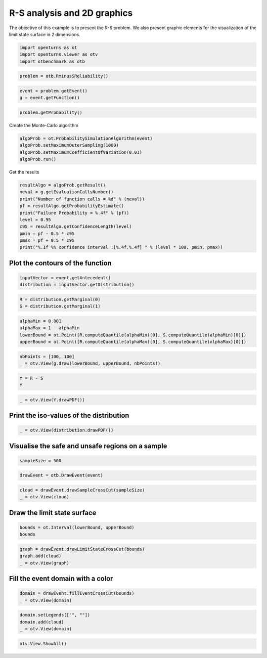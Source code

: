 
.. DO NOT EDIT.
.. THIS FILE WAS AUTOMATICALLY GENERATED BY SPHINX-GALLERY.
.. TO MAKE CHANGES, EDIT THE SOURCE PYTHON FILE:
.. "auto_examples/reliability_problems/plot_case_rs.py"
.. LINE NUMBERS ARE GIVEN BELOW.

.. only:: html

    .. note::
        :class: sphx-glr-download-link-note

        :ref:`Go to the end <sphx_glr_download_auto_examples_reliability_problems_plot_case_rs.py>`
        to download the full example code.

.. rst-class:: sphx-glr-example-title

.. _sphx_glr_auto_examples_reliability_problems_plot_case_rs.py:


R-S analysis and 2D graphics
============================

.. GENERATED FROM PYTHON SOURCE LINES 7-9

The objective of this example is to present the R-S problem.
We also present graphic elements for the visualization of the limit state surface in 2 dimensions.

.. GENERATED FROM PYTHON SOURCE LINES 11-15

.. code-block:: Python

    import openturns as ot
    import openturns.viewer as otv
    import otbenchmark as otb








.. GENERATED FROM PYTHON SOURCE LINES 16-19

.. code-block:: Python

    problem = otb.RminusSReliability()









.. GENERATED FROM PYTHON SOURCE LINES 20-24

.. code-block:: Python

    event = problem.getEvent()
    g = event.getFunction()









.. GENERATED FROM PYTHON SOURCE LINES 25-27

.. code-block:: Python

    problem.getProbability()





.. rst-class:: sphx-glr-script-out

 .. code-block:: none


    0.07864960352514257



.. GENERATED FROM PYTHON SOURCE LINES 28-29

Create the Monte-Carlo algorithm

.. GENERATED FROM PYTHON SOURCE LINES 29-35

.. code-block:: Python

    algoProb = ot.ProbabilitySimulationAlgorithm(event)
    algoProb.setMaximumOuterSampling(1000)
    algoProb.setMaximumCoefficientOfVariation(0.01)
    algoProb.run()









.. GENERATED FROM PYTHON SOURCE LINES 36-37

Get the results

.. GENERATED FROM PYTHON SOURCE LINES 37-48

.. code-block:: Python

    resultAlgo = algoProb.getResult()
    neval = g.getEvaluationCallsNumber()
    print("Number of function calls = %d" % (neval))
    pf = resultAlgo.getProbabilityEstimate()
    print("Failure Probability = %.4f" % (pf))
    level = 0.95
    c95 = resultAlgo.getConfidenceLength(level)
    pmin = pf - 0.5 * c95
    pmax = pf + 0.5 * c95
    print("%.1f %% confidence interval :[%.4f,%.4f] " % (level * 100, pmin, pmax))





.. rst-class:: sphx-glr-script-out

 .. code-block:: none

    Number of function calls = 1000
    Failure Probability = 0.0880
    95.0 % confidence interval :[0.0704,0.1056] 




.. GENERATED FROM PYTHON SOURCE LINES 49-51

Plot the contours of the function
---------------------------------

.. GENERATED FROM PYTHON SOURCE LINES 53-56

.. code-block:: Python

    inputVector = event.getAntecedent()
    distribution = inputVector.getDistribution()








.. GENERATED FROM PYTHON SOURCE LINES 57-60

.. code-block:: Python

    R = distribution.getMarginal(0)
    S = distribution.getMarginal(1)








.. GENERATED FROM PYTHON SOURCE LINES 61-66

.. code-block:: Python

    alphaMin = 0.001
    alphaMax = 1 - alphaMin
    lowerBound = ot.Point([R.computeQuantile(alphaMin)[0], S.computeQuantile(alphaMin)[0]])
    upperBound = ot.Point([R.computeQuantile(alphaMax)[0], S.computeQuantile(alphaMax)[0]])








.. GENERATED FROM PYTHON SOURCE LINES 67-70

.. code-block:: Python

    nbPoints = [100, 100]
    _ = otv.View(g.draw(lowerBound, upperBound, nbPoints))




.. image-sg:: /auto_examples/reliability_problems/images/sphx_glr_plot_case_rs_001.png
   :alt: y0 as a function of (R,S)
   :srcset: /auto_examples/reliability_problems/images/sphx_glr_plot_case_rs_001.png
   :class: sphx-glr-single-img





.. GENERATED FROM PYTHON SOURCE LINES 71-74

.. code-block:: Python

    Y = R - S
    Y






.. raw:: html

    <div class="output_subarea output_html rendered_html output_result">
    Normal
    <ul>
      <li>name=Normal</li>
      <li>dimension=1</li>
      <li>weight=1</li>
      <li>range=]-inf (-8.81962), (12.8196) +inf[</li>
      <li>description=[X0]</li>
      <li>isParallel=true</li>
      <li>isCopula=false</li>
    </ul>

    </div>
    <br />
    <br />

.. GENERATED FROM PYTHON SOURCE LINES 75-77

.. code-block:: Python

    _ = otv.View(Y.drawPDF())




.. image-sg:: /auto_examples/reliability_problems/images/sphx_glr_plot_case_rs_002.png
   :alt: plot case rs
   :srcset: /auto_examples/reliability_problems/images/sphx_glr_plot_case_rs_002.png
   :class: sphx-glr-single-img





.. GENERATED FROM PYTHON SOURCE LINES 78-80

Print the iso-values of the distribution
----------------------------------------

.. GENERATED FROM PYTHON SOURCE LINES 82-84

.. code-block:: Python

    _ = otv.View(distribution.drawPDF())




.. image-sg:: /auto_examples/reliability_problems/images/sphx_glr_plot_case_rs_003.png
   :alt: [R,S] iso-PDF
   :srcset: /auto_examples/reliability_problems/images/sphx_glr_plot_case_rs_003.png
   :class: sphx-glr-single-img





.. GENERATED FROM PYTHON SOURCE LINES 85-87

Visualise the safe and unsafe regions on a sample
-------------------------------------------------

.. GENERATED FROM PYTHON SOURCE LINES 89-91

.. code-block:: Python

    sampleSize = 500








.. GENERATED FROM PYTHON SOURCE LINES 92-94

.. code-block:: Python

    drawEvent = otb.DrawEvent(event)








.. GENERATED FROM PYTHON SOURCE LINES 95-98

.. code-block:: Python

    cloud = drawEvent.drawSampleCrossCut(sampleSize)
    _ = otv.View(cloud)




.. image-sg:: /auto_examples/reliability_problems/images/sphx_glr_plot_case_rs_004.png
   :alt: Points X s.t. g(X) < 0.0
   :srcset: /auto_examples/reliability_problems/images/sphx_glr_plot_case_rs_004.png
   :class: sphx-glr-single-img





.. GENERATED FROM PYTHON SOURCE LINES 99-101

Draw the limit state surface
----------------------------

.. GENERATED FROM PYTHON SOURCE LINES 103-107

.. code-block:: Python

    bounds = ot.Interval(lowerBound, upperBound)
    bounds







.. raw:: html

    <div class="output_subarea output_html rendered_html output_result">
    class=Interval name=Unnamed dimension=2 lower bound=class=Point name=Unnamed dimension=2 values=[0.909768,-1.09023] upper bound=class=Point name=Unnamed dimension=2 values=[7.09023,5.09023] finite lower bound=[1,1] finite upper bound=[1,1]
    </div>
    <br />
    <br />

.. GENERATED FROM PYTHON SOURCE LINES 108-112

.. code-block:: Python

    graph = drawEvent.drawLimitStateCrossCut(bounds)
    graph.add(cloud)
    _ = otv.View(graph)




.. image-sg:: /auto_examples/reliability_problems/images/sphx_glr_plot_case_rs_005.png
   :alt: Limit state surface
   :srcset: /auto_examples/reliability_problems/images/sphx_glr_plot_case_rs_005.png
   :class: sphx-glr-single-img





.. GENERATED FROM PYTHON SOURCE LINES 113-115

Fill the event domain with a color
----------------------------------

.. GENERATED FROM PYTHON SOURCE LINES 117-120

.. code-block:: Python

    domain = drawEvent.fillEventCrossCut(bounds)
    _ = otv.View(domain)




.. image-sg:: /auto_examples/reliability_problems/images/sphx_glr_plot_case_rs_006.png
   :alt: Domain where g(x) < 0.0
   :srcset: /auto_examples/reliability_problems/images/sphx_glr_plot_case_rs_006.png
   :class: sphx-glr-single-img





.. GENERATED FROM PYTHON SOURCE LINES 121-125

.. code-block:: Python

    domain.setLegends(["", ""])
    domain.add(cloud)
    _ = otv.View(domain)




.. image-sg:: /auto_examples/reliability_problems/images/sphx_glr_plot_case_rs_007.png
   :alt: Domain where g(x) < 0.0
   :srcset: /auto_examples/reliability_problems/images/sphx_glr_plot_case_rs_007.png
   :class: sphx-glr-single-img





.. GENERATED FROM PYTHON SOURCE LINES 126-127

.. code-block:: Python

    otv.View.ShowAll()








.. rst-class:: sphx-glr-timing

   **Total running time of the script:** (0 minutes 1.764 seconds)


.. _sphx_glr_download_auto_examples_reliability_problems_plot_case_rs.py:

.. only:: html

  .. container:: sphx-glr-footer sphx-glr-footer-example

    .. container:: sphx-glr-download sphx-glr-download-jupyter

      :download:`Download Jupyter notebook: plot_case_rs.ipynb <plot_case_rs.ipynb>`

    .. container:: sphx-glr-download sphx-glr-download-python

      :download:`Download Python source code: plot_case_rs.py <plot_case_rs.py>`

    .. container:: sphx-glr-download sphx-glr-download-zip

      :download:`Download zipped: plot_case_rs.zip <plot_case_rs.zip>`
